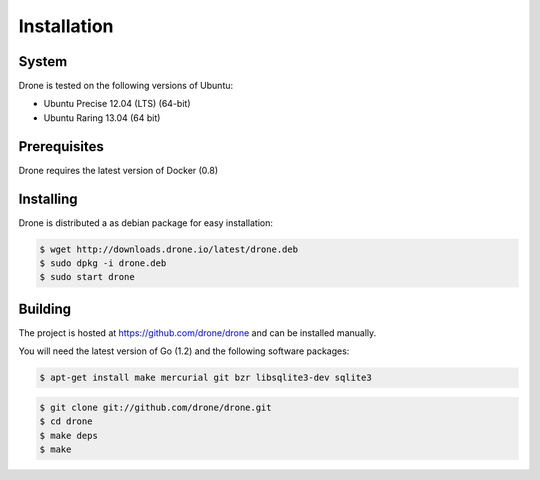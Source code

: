 Installation
============

System
------

Drone is tested on the following versions of Ubuntu:

* Ubuntu Precise 12.04 (LTS) (64-bit)
* Ubuntu Raring 13.04 (64 bit)

Prerequisites
-------------

Drone requires the latest version of Docker (0.8)

Installing
----------

Drone is distributed a as debian package for easy installation:

.. code-block:: console

    $ wget http://downloads.drone.io/latest/drone.deb
    $ sudo dpkg -i drone.deb
    $ sudo start drone

Building
--------

The project is hosted at https://github.com/drone/drone and can be installed
manually. 

You will need the latest version of Go (1.2) and the following software packages:

.. code-block:: console

    $ apt-get install make mercurial git bzr libsqlite3-dev sqlite3

.. code-block:: console

    $ git clone git://github.com/drone/drone.git
    $ cd drone
    $ make deps
    $ make
